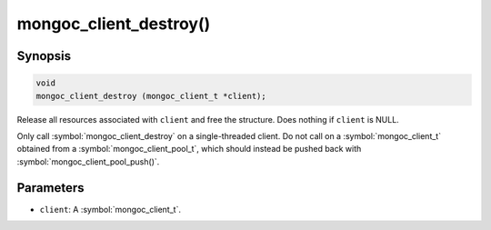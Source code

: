 .. _mongoc_client_destroy

mongoc_client_destroy()
=======================

Synopsis
--------

.. code-block:: c

  void
  mongoc_client_destroy (mongoc_client_t *client);

Release all resources associated with ``client`` and free the structure. Does nothing if ``client`` is NULL.

Only call :symbol:`mongoc_client_destroy` on a single-threaded client. Do not call on a :symbol:`mongoc_client_t` obtained from a :symbol:`mongoc_client_pool_t`, which should instead be pushed back with :symbol:`mongoc_client_pool_push()`.

Parameters
----------

* ``client``: A :symbol:`mongoc_client_t`.

.. seealso::

  | :symbol:`mongoc_client_pool_push()` to push a multi-threaded client back onto a pool.
